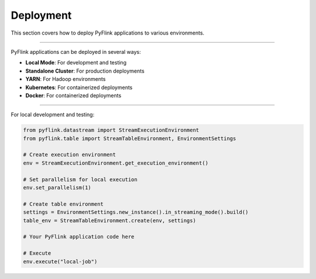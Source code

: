 .. ################################################################################
     Licensed to the Apache Software Foundation (ASF) under one
     or more contributor license agreements.  See the NOTICE file
     distributed with this work for additional information
     regarding copyright ownership.  The ASF licenses this file
     to you under the Apache License, Version 2.0 (the
     "License"); you may not use this file except in compliance
     with the License.  You may obtain a copy of the License at

         http://www.apache.org/licenses/LICENSE-2.0

     Unless required by applicable law or agreed to in writing, software
     distributed under the License is distributed on an "AS IS" BASIS,
     WITHOUT WARRANTIES OR CONDITIONS OF ANY KIND, either express or implied.
     See the License for the specific language governing permissions and
    limitations under the License.
   ################################################################################

Deployment
==========

This section covers how to deploy PyFlink applications to various environments.

------------------

PyFlink applications can be deployed in several ways:

* **Local Mode**: For development and testing
* **Standalone Cluster**: For production deployments
* **YARN**: For Hadoop environments
* **Kubernetes**: For containerized deployments
* **Docker**: For containerized deployments

---------------------

For local development and testing:

.. code-block:: python

   from pyflink.datastream import StreamExecutionEnvironment
   from pyflink.table import StreamTableEnvironment, EnvironmentSettings

   # Create execution environment
   env = StreamExecutionEnvironment.get_execution_environment()

   # Set parallelism for local execution
   env.set_parallelism(1)

   # Create table environment
   settings = EnvironmentSettings.new_instance().in_streaming_mode().build()
   table_env = StreamTableEnvironment.create(env, settings)

   # Your PyFlink application code here

   # Execute
   env.execute("local-job")
